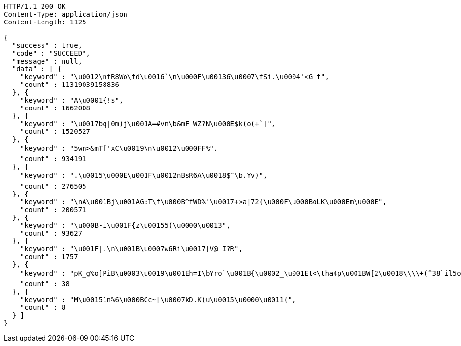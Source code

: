 [source,http,options="nowrap"]
----
HTTP/1.1 200 OK
Content-Type: application/json
Content-Length: 1125

{
  "success" : true,
  "code" : "SUCCEED",
  "message" : null,
  "data" : [ {
    "keyword" : "\u0012\nfR8Wo\fd\u0016`\n\u000F\u00136\u0007\fSi.\u0004'<G f",
    "count" : 11319039158836
  }, {
    "keyword" : "A\u0001{!s",
    "count" : 1662008
  }, {
    "keyword" : "\u0017bq|0m)j\u001A=#vn\b&mF_WZ?N\u000E$k(o(+`[",
    "count" : 1520527
  }, {
    "keyword" : "5wn>&mT['xC\u0019\n\u0012\u000FF%",
    "count" : 934191
  }, {
    "keyword" : ".\u0015\u000E\u001F\u0012nBsR6A\u0018$^\b.Yv)",
    "count" : 276505
  }, {
    "keyword" : "\nA\u001Bj\u001AG:T\f\u000B^fWD%'\u0017+>a|72{\u000F\u000BoLK\u000Em\u000E",
    "count" : 200571
  }, {
    "keyword" : "\u000B-i\u001F{z\u00155(\u0000\u0013",
    "count" : 93627
  }, {
    "keyword" : "\u001F|.\n\u001B\u0007w6Ri\u0017[V@_I?R",
    "count" : 1757
  }, {
    "keyword" : "pK_g%o]PiB\u0003\u0019\u001Eh=I\bYro`\u001B{\u0002_\u001Et<\tha4p\u001BW[2\u0018\\\\+(^38`il5o@\u00155\u001C(CJE72Jm]c%8'a<\u001ATF7jEA\u000F%y\u000B\u0014;2 x\u000FTUlY",
    "count" : 38
  }, {
    "keyword" : "M\u00151n%6\u000BCc~[\u0007kD.K(u\u0015\u0000\u0011{",
    "count" : 8
  } ]
}
----